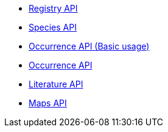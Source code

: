 * xref:registry.adoc[Registry API]
* xref:species.adoc[Species API]
* xref:basic-occurrence.adoc[Occurrence API (Basic usage)]
* xref:occurrence.adoc[Occurrence API]
* xref:literature.adoc[Literature API]
* xref:maps.adoc[Maps API]
